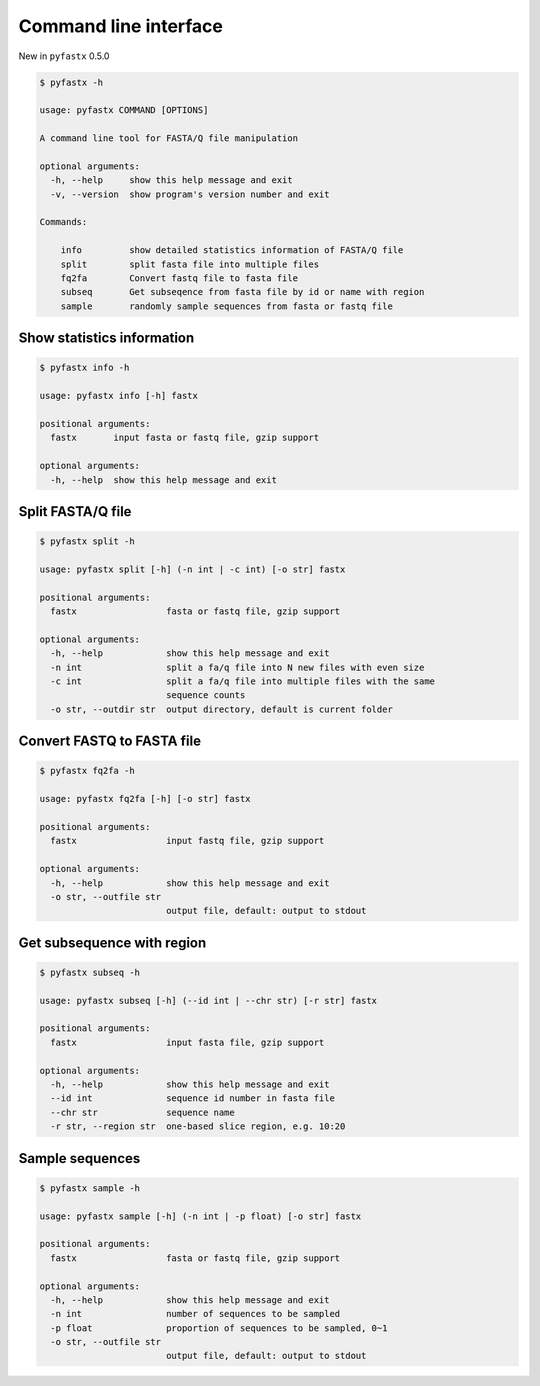 Command line interface
======================

New in ``pyfastx`` 0.5.0

.. code:: bash

    $ pyfastx -h
    
    usage: pyfastx COMMAND [OPTIONS]

    A command line tool for FASTA/Q file manipulation

    optional arguments:
      -h, --help     show this help message and exit
      -v, --version  show program's version number and exit

    Commands:

        info         show detailed statistics information of FASTA/Q file
        split        split fasta file into multiple files
        fq2fa        Convert fastq file to fasta file
        subseq       Get subseqence from fasta file by id or name with region
        sample       randomly sample sequences from fasta or fastq file

Show statistics information
---------------------------

.. code:: bash

    $ pyfastx info -h

    usage: pyfastx info [-h] fastx

    positional arguments:
      fastx       input fasta or fastq file, gzip support

    optional arguments:
      -h, --help  show this help message and exit

Split FASTA/Q file
------------------

.. code:: bash

    $ pyfastx split -h

    usage: pyfastx split [-h] (-n int | -c int) [-o str] fastx

    positional arguments:
      fastx                 fasta or fastq file, gzip support

    optional arguments:
      -h, --help            show this help message and exit
      -n int                split a fa/q file into N new files with even size
      -c int                split a fa/q file into multiple files with the same
                            sequence counts
      -o str, --outdir str  output directory, default is current folder

Convert FASTQ to FASTA file
---------------------------

.. code:: bash

    $ pyfastx fq2fa -h

    usage: pyfastx fq2fa [-h] [-o str] fastx

    positional arguments:
      fastx                 input fastq file, gzip support

    optional arguments:
      -h, --help            show this help message and exit
      -o str, --outfile str
                            output file, default: output to stdout

Get subsequence with region
---------------------------

.. code:: bash

    $ pyfastx subseq -h

    usage: pyfastx subseq [-h] (--id int | --chr str) [-r str] fastx

    positional arguments:
      fastx                 input fasta file, gzip support

    optional arguments:
      -h, --help            show this help message and exit
      --id int              sequence id number in fasta file
      --chr str             sequence name
      -r str, --region str  one-based slice region, e.g. 10:20

Sample sequences
----------------

.. code:: bash

    $ pyfastx sample -h

    usage: pyfastx sample [-h] (-n int | -p float) [-o str] fastx

    positional arguments:
      fastx                 fasta or fastq file, gzip support

    optional arguments:
      -h, --help            show this help message and exit
      -n int                number of sequences to be sampled
      -p float              proportion of sequences to be sampled, 0~1
      -o str, --outfile str
                            output file, default: output to stdout